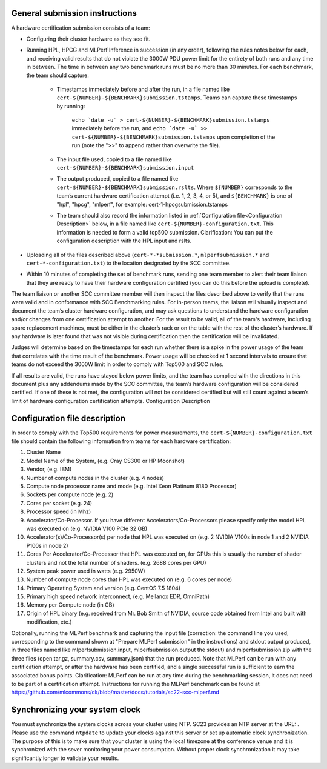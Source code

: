 General submission instructions
-------------------------------

A hardware certification submission consists of a team:

- Configuring their cluster hardware as they see fit.
- Running HPL, HPCG and MLPerf Inference in succession (in any order), following the rules notes below for each, and receiving valid results that do not violate the 3000W PDU power limit for the entirety of both runs and any time in between. The time in between any two benchmark runs must be no more than 30 minutes. For each benchmark, the team should capture:

   - Timestamps immediately before and after the run, in a file named like ``cert-${NUMBER}-${BENCHMARK}submission.tstamps``. Teams can capture these timestamps by running:

	``echo `date -u` > cert-${NUMBER}-${BENCHMARK}submission.tstamps`` immediately before the run, and 
	``echo `date -u` >> cert-${NUMBER}-${BENCHMARK}submission.tstamps`` upon completion of the run (note the ">>" to append rather than overwrite the file).

   - The input file used, copied to a file named like ``cert-${NUMBER}-${BENCHMARK}submission.input``
   - The output produced, copied to a file named like ``cert-${NUMBER}-${BENCHMARK}submission.rslts``. Where ``${NUMBER}`` corresponds to the team’s current hardware certification attempt (i.e. 1, 2, 3, 4, or 5), and ``${BENCHMARK}`` is one of "hpl", "hpcg", "mlperf", for example: cert-1-hpcgsubmission.tstamps
   - The team should also record the information listed in :ref:`Configuration file<Configuration Description>` below, in a file named like ``cert-${NUMBER}-configuration.txt``. This information is needed to form a valid top500 submission. Clarification: You can put the configuration description with the HPL input and rslts.

- Uploading all of the files described above (``cert-*-*submission.*``, ``mlperfsubmission.*`` and ``cert-*-configuration.txt``) to the location designated by the SCC committee.
- Within 10 minutes of completing the set of benchmark runs, sending one team member to alert their team liaison that they are ready to have their hardware configuration certified (you can do this before the upload is complete).

The team liaison or another SCC committee member will then inspect the files described above to verify that the runs were valid and in conformance with SCC Benchmarking rules. For in-person teams, the liaison will visually inspect and document the team’s cluster hardware configuration, and may ask questions to understand the hardware configuration and/or changes from one certification attempt to another. For the result to be valid, all of the team's hardware, including spare replacement machines, must be either in the cluster’s rack or on the table with the rest of the cluster’s hardware. If any hardware is later found that was not visible during certification then the certification will be invalidated. 

Judges will determine based on the timestamps for each run whether there is a spike in the power usage of the team that correlates with the time result of the benchmark. Power usage will be checked at 1 second intervals to ensure that teams do not exceed the 3000W limit in order to comply with Top500 and SCC rules.

If all results are valid, the runs have stayed below power limits, and the team has complied with the directions in this document plus any addendums made by the SCC committee, the team’s hardware configuration will be considered certified. If one of these is not met, the configuration will not be considered certified but will still count against a team’s limit of hardware configuration certification attempts.
Configuration Description

.. _Configuration file:

Configuration file description
------------------------------

In order to comply with the Top500 requirements for power measurements, the ``cert-${NUMBER}-configuration.txt`` file should contain the following information from teams for each hardware certification:

1) Cluster Name
2) Model Name of the System, (e.g. Cray CS300 or HP Moonshot)
3) Vendor, (e.g. IBM)
4) Number of compute nodes in the cluster (e.g. 4 nodes)
5) Compute node processor name and mode (e.g. Intel Xeon Platinum 8180 Processor)
6) Sockets per compute node (e.g. 2)
7) Cores per socket (e.g. 24)
8) Processor speed (in Mhz)
9) Accelerator/Co-Processor. If you have different Accelerators/Co-Processors please specify only the model HPL was executed on (e.g. NVIDIA V100 PCIe 32 GB)
10) Accelerator(s)/Co-Processor(s) per node that HPL was executed on (e.g. 2 NVIDIA V100s in node 1 and 2 NVIDIA P100s in node 2)
11) Cores Per Accelerator/Co-Processor that HPL was executed on, for GPUs this is usually the number of shader clusters and not the total number of shaders. (e.g. 2688 cores per GPU)
12) System peak power used in watts (e.g. 2950W)
13) Number of compute node cores that HPL was executed on (e.g. 6 cores per node)
14) Primary Operating System and version (e.g. CentOS 7.5 1804)
15) Primary high speed network interconnect, (e.g. Mellanox EDR, OmniPath)
16) Memory per Compute node (in GB)
17) Origin of HPL binary (e.g. received from Mr. Bob Smith of NVIDIA, source code obtained from Intel and built with modification, etc.)


Optionally, running the MLPerf benchmark and capturing the input file (correction: the command line you used, corresponding to the command shown at "Prepare MLPerf submission" in the instructions) and stdout output produced, in three files named like mlperfsubmission.input, mlperfsubmission.output the stdout) and mlperfsubmission.zip with the three files (open.tar.gz, summary.csv, summary.json) that the run produced.
Note that MLPerf can be run with any certification attempt, or after the hardware has been certified, and a single successful run is sufficient to earn the associated bonus points. Clarification: MLPerf can be run at any time during the benchmarking session, it does not need to be part of a certification attempt. Instructions for running the MLPerf benchmark can be found at https://github.com/mlcommons/ck/blob/master/docs/tutorials/sc22-scc-mlperf.md 

Synchronizing your system clock
-------------------------------
You must synchronize the system clocks across your cluster using NTP. SC23 provides an NTP server at the URL: . Please use the command ``ntpdate`` to update your clocks against this server or set up automatic clock synchronization. The purpose of this is to make sure that your cluster is using the local timezone at the conference venue and it is synchronized with the sever monitoring your power consumption. Without proper clock synchronization it may take significantly longer to validate your results.


